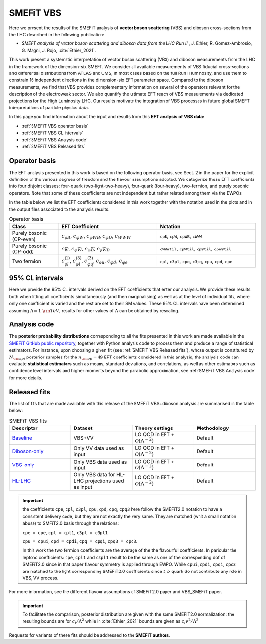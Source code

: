SMEFiT VBS
==========

Here we present the results of the SMEFiT analysis of **vector boson scattering** (VBS)
and diboson cross-sections from the LHC described in the following publication:

- *SMEFT analysis of vector boson scattering and diboson data from the LHC Run II* , J. Ethier, R. Gomez-Ambrosio, G. Magni, J. Rojo, :cite:`Ethier_2021`.

This work present a systematic interpretation of vector boson scattering (VBS) and diboson measurements from the LHC in the framework of the dimension-six SMEFT. We consider all available measurements of VBS fiducial cross-sections and differential distributions from ATLAS and CMS, in most cases based on the full Run II luminosity, and use them to constrain 16 independent directions in the dimension-six EFT parameter space. Compared to the diboson measurements, we find that VBS provides complementary information on several of the operators relevant for the description of the electroweak sector. We also quantify the ultimate EFT reach of VBS measurements via dedicated projections for the High Luminosity LHC. Our results motivate the integration of VBS processes in future global SMEFT interpretations of particle physics data.

.. image:: ../../_assets/smefit_vbs_summary.png
  :width: 700
  :align: center
  :alt: VBS SMEFiT analysis

In this page you find information about the input and results from this **EFT analysis of VBS data:**

- :ref:`SMEFiT VBS operator basis`
- :ref:`SMEFiT VBS CL intervals`
- :ref:`SMEFiT VBS Analysis code`
- :ref:`SMEFiT VBS Released fits`



.. _SMEFiT VBS operator basis:

Operator basis
~~~~~~~~~~~~~~

The EFT analysis presented in this work is based on the following operator basis, see Sect. 2 in the paper for the explicit definition of the various degrees of freedom and the flavour assumptions adopted. We categorize these EFT coefficients into four disjoint classes: four-quark (two-light-two-heavy), four-quark (four-heavy), two-fermion, and purely bosonic operators. Note that some of these coefficients are not independent but rather related among them via the EWPOs

In the table below we list the EFT coefficients considered in this work together with the notation used in the plots and in the output files associated to the analysis results.

.. list-table:: Operator basis
   :widths: 30 60 60
   :header-rows: 1

   * - Class
     - EFT Coefficient
     - Notation
   * - Purely bosonic (CP-even)
     - :math:`c_{\varphi B}`, :math:`c_{\varphi W}`, :math:`c_{\varphi W B}`, :math:`c_{\varphi D}`, :math:`c_{WWW}`
     - ``cpB``, ``cpW``, ``cpWB``, ``cWWW``
   * - Purely bosonic (CP-odd)
     - :math:`c_{\widetilde{W}}`, :math:`c_{\varphi \widetilde{W}}`, :math:`c_{\varphi \widetilde{B}}`, :math:`c_{\varphi \widetilde{W} B}`
     - ``cWWWtil``, ``cpWtil``, ``cpBtil``, ``cpWBtil``
   * - Two fermion
     - :math:`c_{\varphi l}^{(1)}`, :math:`c_{\varphi l}^{(3)}`, :math:`c_{\varphi q}^{(3)}`, :math:`c_{\varphi u}`, :math:`c_{\varphi d}`, :math:`c_{\varphi e}`
     - ``cpl``, ``c3pl``, ``cpq``, ``c3pq``, ``cpu``, ``cpd``, ``cpe``



.. _SMEFiT VBS CL intervals:

95% CL intervals
~~~~~~~~~~~~~~~~

Here we provide the 95\% CL intervals derived on the EFT coefficients that enter our analysis. We provide these results both when fitting all coefficients simultaneously (and then marginalising) as well as at the level of individual fits, where only one coefficient is varied and the rest are set to their SM values. These 95\% CL intervals have been determined assuming :math:`\Lambda=1~{\rm TeV}`, results for other values of :math:`\Lambda` can be obtained by rescaling.



.. _SMEFiT VBS Analysis code:

Analysis code
~~~~~~~~~~~~~~


The **posterior probability distributions** corresponding to all the fits presented in this work are made available in the `SMEFiT GitHub public repository <https://github.com/LHCfitNikhef/SMEFiT/>`_, together with Python analysis code to process them and produce a range of statistical estimators. For instance, upon choosing a given fit (see :ref:`SMEFiT VBS Released fits`), whose output is constitured by :math:`N_{\rm spl}` posterior samples for the :math:`n_{\rm op}=49` EFT coefficients considered in this analysis, the analysis code can evaluate  **statistical estimators** such as means, standard deviations, and correlations, as well as other estimators such as confidence level intervals and higher moments beyond the parabolic approximation, see :ref:`SMEFiT VBS Analysis code` for more details.

.. _SMEFiT VBS Released fits:

Released fits
~~~~~~~~~~~~~

The list of fits that are made available with this release of the SMEFiT VBS+diboson analysis are summarised
in the table below:


.. list-table:: SMEFiT VBS fits
   :widths: 30 30 30 30
   :header-rows: 1

   * - Descriptor
     - Dataset
     - Theory settings
     - Methodology
   * - `Baseline <https://github.com/LHCfitNikhef/SMEFiT/tree/master/VBS_SMEFiT/NS_VV_VBS_Fit_LO_NHO>`_
     - VBS+VV
     - LO QCD in EFT + :math:`\mathcal{O}(\Lambda^{-2})`
     - Default
   * - `Diboson-only <https://github.com/LHCfitNikhef/SMEFiT/tree/master/VBS_SMEFiT/NS_Diboson_LO_NHO>`_
     - Only VV data used as input
     - LO QCD in EFT + :math:`\mathcal{O}(\Lambda^{-2})`
     - Default
   * - `VBS-only <https://github.com/LHCfitNikhef/SMEFiT/tree/master/VBS_SMEFiT/NS_VBS_LO_NHO>`_
     - Only VBS data used as input
     - LO QCD in EFT + :math:`\mathcal{O}(\Lambda^{-2})`
     - Default
   * - `HL-LHC <https://github.com/LHCfitNikhef/SMEFiT/tree/master/VBS_SMEFiT/NS_VBS_HL_LO_NHO>`_
     - Only VBS data for HL-LHC projections used as input
     - LO QCD in EFT + :math:`\mathcal{O}(\Lambda^{-2})`
     - Default


.. important::

  the coefficients ``cpe``, ``cpl``, ``c3pl``, ``cpu``, ``cpd``, ``cpq``, ``cpq3``
  here follow the SMEFiT2.0 notation to have a consistent delivery code, but they are not exactly the very same.
  They are matched (whit a small notation abuse) to SMFiT2.0 basis through the relations:

  ``cpe = cpe``, ``cpl = cpl1``, ``c3pl = c3pl1``

  ``cpu = cpui``, ``cpd = cpdi``, ``cpq = cpqi``, ``cpq3 = cpq3``.

  In this work the two fermion coefficients are the average of the the flavourful coefficients.
  In paricular the leptonc coefficients: ``cpe``, ``cpl1`` and ``c3pl1`` result to be the same as one of
  the corresponding dof of SMEFiT2.0 since in that paper flavour symmetry is applied through EWPO.
  While ``cpui``, ``cpdi``, ``cpqi``, ``cpq3`` are matched to the light corresponding SMEFiT2.0 coefficients
  since :math:`t,b` quark do not contribute any role in VBS, VV process.

For more information, see the different flavour assumptions of SMEFiT2.0 paper and VBS_SMEFiT paper.

.. important::
  To facilitate the comparison, posterior distribution are given with the same SMEFiT2.0 normalization:
  the resulting bounds are for :math:`c_i/\Lambda^2` while in :cite:`Ethier_2021` bounds are given as
  :math:`c_i v^2/\Lambda^2`

Requests for variants of these fits should be addressed to the **SMEFiT authors**.
